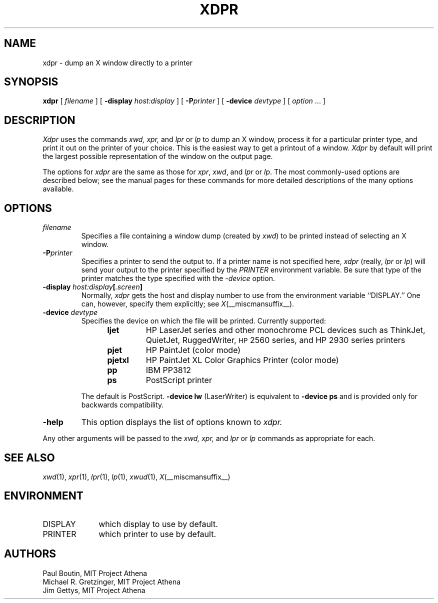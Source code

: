 .TH XDPR 1 __xorgversion__
.SH NAME
xdpr \- dump an X window directly to a printer
.SH SYNOPSIS
.B xdpr
[
.I filename
]
[
.B \-display
.I host:display
]
[
.B \-P\fIprinter\fP
]
[
.B \-device
.I devtype
]
[
.I option
\&.\|.\|.
]

.SH DESCRIPTION
.I Xdpr
uses the commands
.I xwd,
.I xpr,
and
.I lpr
or
.I lp
to dump an X window, process it for a particular printer type, and
print it out on the printer of your choice.  This is the easiest way
to get a printout of a window.  \fIXdpr\fP by default will print the
largest possible representation of the window on the output page.
.PP
The options for \fIxdpr\fP are the same as those for \fIxpr\fP,
\fIxwd\fP, and \fIlpr\fP or \fIlp\fP.
The most commonly-used options are described
below; see the manual pages for these commands for
more detailed descriptions of the many options available.
.SH OPTIONS
.TP
.I filename
Specifies a file containing a window dump (created by \fIxwd\fP) to be
printed instead of selecting an X window.
.TP
.B \-P\fIprinter\fP
Specifies a printer to send the output to.  If a printer name is not
specified here, \fIxdpr\fP (really, \fIlpr\fP or \fIlp\fP)
will send your output to the
printer specified by the \fIPRINTER\fP environment variable.
Be sure that type of the printer matches the type specified
with the \fI\-device\fP option.
.TP
.B \-display \fIhost:display\fP[\fI.screen\fP]
Normally,
.I xdpr
gets the host and display number to use from the environment
variable ``DISPLAY.''
One can, however, specify them explicitly; see \fIX\fP(__miscmansuffix__).
.TP
.B \-device \fIdevtype\fP
Specifies the device on which the file will be printed.  Currently supported:
.RS 12
.PD 0
.TP
.B ljet
HP LaserJet series and other monochrome PCL devices
such as ThinkJet, QuietJet, RuggedWriter, \s-1HP\s+12560 series,
and HP 2930 series printers
.TP
.B pjet
HP PaintJet (color mode)
.TP
.B pjetxl
HP PaintJet XL Color Graphics Printer (color mode)
.TP
.B pp
IBM PP3812
.TP
.B ps
PostScript printer
.PD
.RE
.IP
The default is PostScript.
\fB\-device lw\fP (LaserWriter) is equivalent to \fB\-device ps\fP and is
provided only for backwards compatibility.
.TP
.B \-help
This option displays the list of options known to
.I xdpr.
.PP
Any other arguments
will be passed to the
.I xwd,
.I xpr,
and
.I lpr
or
.I lp
commands as appropriate for each.
.SH SEE ALSO
.IR xwd (1),
.IR xpr (1),
.IR lpr (1),
.IR lp (1),
.IR xwud (1),
.IR X (__miscmansuffix__)
.SH ENVIRONMENT
.TP 10
DISPLAY
which display to use by default.
.TP 10
PRINTER
which printer to use by default.
.SH AUTHORS
Paul Boutin, MIT Project Athena
.br
Michael R. Gretzinger, MIT Project Athena
.br
Jim Gettys, MIT Project Athena

